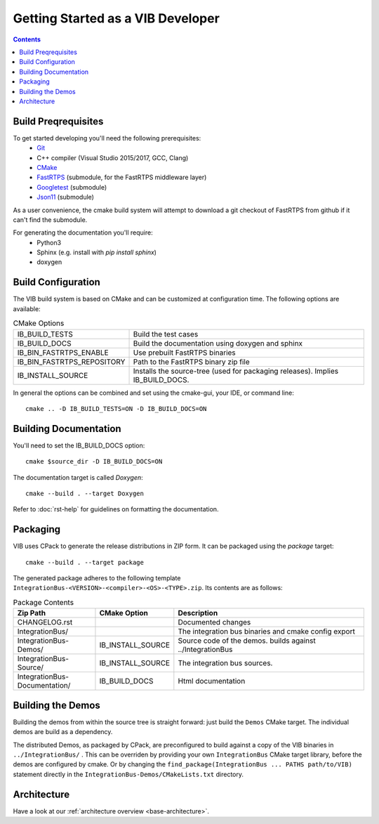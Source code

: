 ====================================
Getting Started as a VIB Developer
====================================

.. contents::


Build Preqrequisites
~~~~~~~~~~~~~~~~~~~~
To get started developing you'll need the following prerequisites:
 - `Git`_
 - C++ compiler (Visual Studio 2015/2017, GCC, Clang)
 - `CMake <https://cmake.org>`_
 - `FastRTPS`_ (submodule, for the FastRTPS middleware layer)
 - `Googletest`_ (submodule)
 - `Json11`_  (submodule)

As a user convenience, the cmake build system will attempt to download a git checkout of FastRTPS from github if it can't find the submodule.

For generating the documentation you'll require:
 - Python3
 - Sphinx  (e.g. install with *pip install sphinx*)
 - doxygen


Build Configuration
~~~~~~~~~~~~~~~~~~~
The VIB build system is based on CMake and can be customized at configuration time.
The following options are available:

.. list-table:: CMake Options

 * - IB_BUILD_TESTS
   - Build the test cases
 * - IB_BUILD_DOCS
   - Build the documentation using doxygen and sphinx
 * - IB_BIN_FASTRTPS_ENABLE
   - Use prebuilt FastRTPS binaries
 * - IB_BIN_FASTRTPS_REPOSITORY
   - Path to the FastRTPS binary zip file
 * - IB_INSTALL_SOURCE
   - Installs the source-tree (used for packaging releases). Implies IB_BUILD_DOCS.

In general the options can be combined and set using the cmake-gui, your IDE, or command line::

    cmake .. -D IB_BUILD_TESTS=ON -D IB_BUILD_DOCS=ON 


Building Documentation
~~~~~~~~~~~~~~~~~~~~~~

You'll need to set the IB_BUILD_DOCS option::
    
    cmake $source_dir -D IB_BUILD_DOCS=ON

The documentation target is called *Doxygen*::

    cmake --build . --target Doxygen 

Refer to :doc:`rst-help` for guidelines on formatting the documentation.


Packaging
~~~~~~~~~
VIB uses CPack to generate the release distributions in ZIP form.
It can be packaged using the *package* target::
    
    cmake --build . --target package

The generated package adheres to the following template 
``IntegrationBus-<VERSION>-<compiler>-<OS>-<TYPE>.zip``.
Its contents are as follows:

.. list-table:: Package Contents
   :widths: 25 10 65
   :header-rows: 1
   
   * - Zip Path
     - CMake Option
     - Description
   * - CHANGELOG.rst
     - 
     - Documented changes
   * - IntegrationBus/
     - 
     - The integration bus binaries and cmake config export
   * - IntegrationBus-Demos/
     - IB_INSTALL_SOURCE
     - Source code of the demos. builds against ../IntegrationBus
   * - IntegrationBus-Source/
     - IB_INSTALL_SOURCE
     - The integration bus sources.
   * - IntegrationBus-Documentation/
     - IB_BUILD_DOCS
     - Html documentation


.. _sec:build-demos:

Building the Demos
~~~~~~~~~~~~~~~~~~

Building the demos from within the source tree is straight forward: 
just build the  ``Demos`` CMake target.
The individual demos are build as a dependency.

The distributed Demos, as packaged by CPack, are preconfigured to build against 
a copy of the VIB binaries in ``../IntegrationBus/`` .
This can be overriden by providing your own ``IntegrationBus`` CMake target library,
before the demos are configured by cmake.
Or by changing the ``find_package(IntegrationBus ... PATHS path/to/VIB)`` statement directly
in the ``IntegrationBus-Demos/CMakeLists.txt`` directory.


Architecture
~~~~~~~~~~~~

Have a look at our :ref:`architecture overview <base-architecture>`.


.. _CMake: https://cmake.org
.. _Git: https://git-scm.org
.. _FastRTPS: https://github.com/eProsima/Fast-RTPS
.. _Googletest: https://github.com/google/googletest/blob/master/googletest/docs/primer.md
.. _Json11: https://github.com/dropbox/json11

